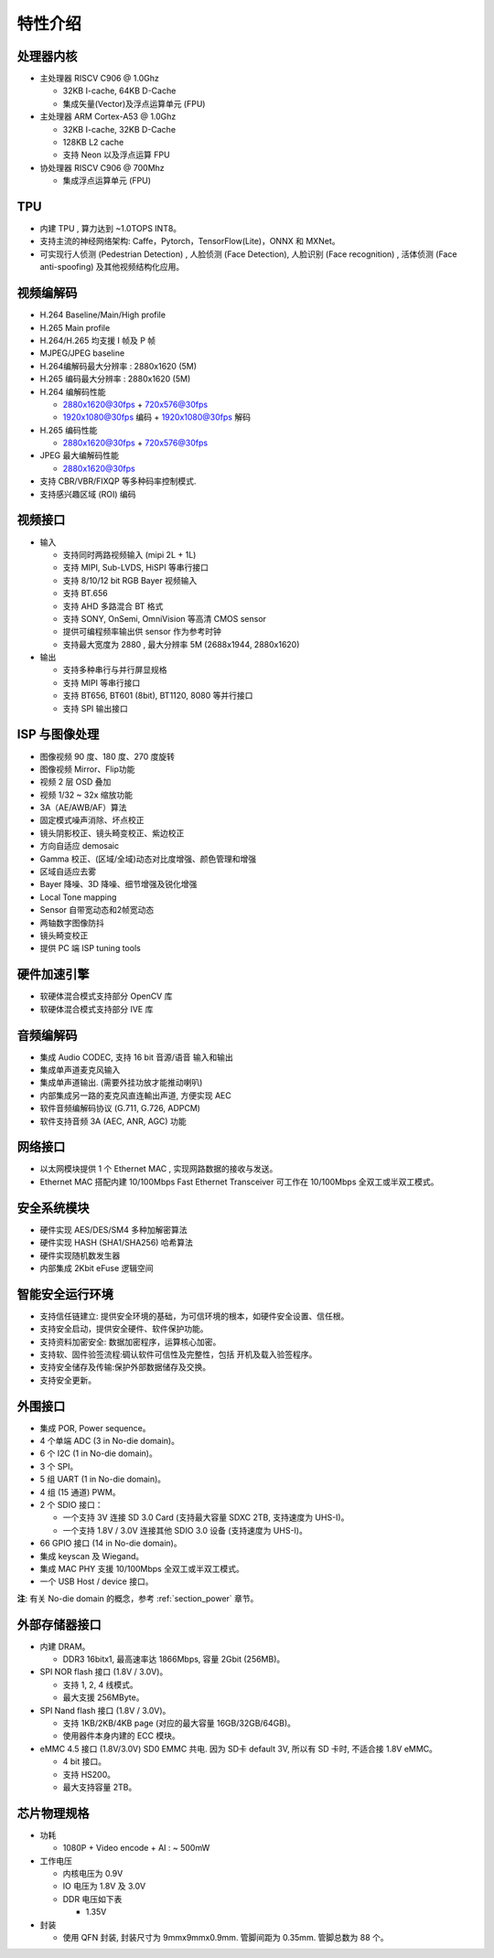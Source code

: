 特性介绍
--------

处理器内核
~~~~~~~~~~

-  主处理器 RISCV C906 @ 1.0Ghz

   -  32KB I-cache, 64KB D-Cache

   -  集成矢量(Vector)及浮点运算单元 (FPU)

-  主处理器 ARM Cortex-A53 @ 1.0Ghz

   -  32KB I-cache, 32KB D-Cache

   -  128KB L2 cache

   -  支持 Neon 以及浮点运算 FPU

-  协处理器 RISCV C906 @ 700Mhz

   -  集成浮点运算单元 (FPU)

TPU
~~~

-  内建 TPU , 算力达到 ~1.0TOPS INT8。

-  支持主流的神经网络架构: Caffe，Pytorch，TensorFlow(Lite)，ONNX 和 MXNet。

-  可实现行人侦测 (Pedestrian Detection) , 人脸侦测 (Face Detection), 人脸识别 (Face recognition) , 活体侦测 (Face anti-spoofing) 及其他视频结构化应用。

视频编解码
~~~~~~~~~~

-  H.264 Baseline/Main/High profile

-  H.265 Main profile

-  H.264/H.265 均支援 I 帧及 P 帧

-  MJPEG/JPEG baseline

-  H.264编解码最大分辨率 : 2880x1620 (5M)

-  H.265 编码最大分辨率 : 2880x1620 (5M)

-  H.264 编解码性能

   -  2880x1620@30fps + 720x576@30fps

   -  1920x1080@30fps 编码 + 1920x1080@30fps 解码

-  H.265 编码性能

   -  2880x1620@30fps + 720x576@30fps

-  JPEG 最大编解码性能

   -  2880x1620@30fps

-  支持 CBR/VBR/FIXQP 等多种码率控制模式.

-  支持感兴趣区域 (ROI) 编码

视频接口
~~~~~~~~

- 输入

  - 支持同时两路视频输入 (mipi 2L + 1L)

  - 支持 MIPI, Sub-LVDS, HiSPI 等串行接口

  - 支持 8/10/12 bit RGB Bayer 视频输入

  - 支持 BT.656

  - 支持 AHD 多路混合 BT 格式

  - 支持 SONY, OnSemi, OmniVision 等高清 CMOS sensor

  - 提供可编程频率输出供 sensor 作为参考时钟

  - 支持最大宽度为 2880 , 最大分辨率 5M (2688x1944, 2880x1620)

- 输出

  - 支持多种串行与并行屏显规格

  - 支持 MIPI 等串行接口

  - 支持 BT656, BT601 (8bit), BT1120, 8080 等并行接口

  - 支持 SPI 输出接口

ISP 与图像处理
~~~~~~~~~~~~~~

-  图像视频 90 度、180 度、270 度旋转

-  图像视频 Mirror、Flip功能

-  视频 2 层 OSD 叠加

-  视频 1/32 ~ 32x 缩放功能

-  3A（AE/AWB/AF）算法

-  固定模式噪声消除、坏点校正

-  镜头阴影校正、镜头畸变校正、紫边校正

-  方向自适应 demosaic

-  Gamma 校正、(区域/全域)动态对比度增强、颜色管理和增强

-  区域自适应去雾

-  Bayer 降噪、3D 降噪、细节增强及锐化增强

-  Local Tone mapping

-  Sensor 自带宽动态和2帧宽动态

-  两轴数字图像防抖

-  镜头畸变校正

-  提供 PC 端 ISP tuning tools

硬件加速引擎
~~~~~~~~~~~~

-  软硬体混合模式支持部分 OpenCV 库

-  软硬体混合模式支持部分 IVE 库

音频编解码
~~~~~~~~~~

-  集成 Audio CODEC, 支持 16 bit 音源/语音 输入和输出

-  集成单声道麦克风输入

-  集成单声道输出. (需要外挂功放才能推动喇叭)

-  内部集成另一路的麦克风直连輸出声道, 方便实现 AEC

-  软件音频编解码协议 (G.711, G.726, ADPCM)

-  软件支持音频 3A (AEC, ANR, AGC) 功能

网络接口
~~~~~~~~

-  以太网模块提供 1 个 Ethernet MAC , 实现网路数据的接收与发送。

-  Ethernet MAC 搭配内建 10/100Mbps Fast Ethernet Transceiver
   可工作在 10/100Mbps 全双工或半双工模式。

安全系统模块
~~~~~~~~~~~~

-  硬件实现 AES/DES/SM4 多种加解密算法

-  硬件实现 HASH (SHA1/SHA256) 哈希算法

-  硬件实现随机数发生器

-  内部集成 2Kbit eFuse 逻辑空间

智能安全运行环境
~~~~~~~~~~~~~~~~

-  支持信任链建立: 提供安全环境的基础，为可信环境的根本，如硬件安全设置、信任根。

-  支持安全启动，提供安全硬件、软件保护功能。

-  支持资料加密安全: 数据加密程序，运算核心加密。

-  支持软、固件验签流程:碉认软件可信性及完整性，包括 开机及载入验签程序。

-  支持安全储存及传输:保护外部数据储存及交换。

-  支持安全更新。

外围接口
~~~~~~~~

- 集成 POR, Power sequence。

- 4 个单端 ADC (3 in No-die domain)。

- 6 个 I2C (1 in No-die domain)。

- 3 个 SPI。

- 5 组 UART (1 in No-die domain)。

- 4 组 (15 通道) PWM。

- 2 个 SDIO 接口：

  - 一个支持 3V 连接 SD 3.0 Card (支持最大容量 SDXC 2TB, 支持速度为 UHS-I)。

  - 一个支持 1.8V / 3.0V 连接其他 SDIO 3.0 设备 (支持速度为 UHS-I)。

- 66 GPIO 接口 (14 in No-die domain)。

- 集成 keyscan 及 Wiegand。

- 集成 MAC PHY 支援 10/100Mbps 全双工或半双工模式。

- 一个 USB Host / device 接口。

**注**: 有关 No-die domain 的概念，参考 :ref:`section_power` 章节。

外部存储器接口
~~~~~~~~~~~~~~

-  内建 DRAM。

   -  DDR3 16bitx1, 最高速率达 1866Mbps, 容量 2Gbit (256MB)。

-  SPI NOR flash 接口 (1.8V / 3.0V)。

   -  支持 1, 2, 4 线模式。

   -  最大支援 256MByte。

-  SPI Nand flash 接口 (1.8V / 3.0V)。

   -  支持 1KB/2KB/4KB page (对应的最大容量 16GB/32GB/64GB)。

   -  使用器件本身内建的 ECC 模块。

-  eMMC 4.5 接口 (1.8V/3.0V) SD0 EMMC 共电. 因为 SD卡 default 3V, 所以有 SD 卡时, 不适合接 1.8V eMMC。

   -  4 bit 接口。

   -  支持 HS200。

   -  最大支持容量 2TB。

芯片物理规格
~~~~~~~~~~~~

-  功耗

   -  1080P + Video encode + AI : ~ 500mW

-  工作电压

   -  内核电压为 0.9V

   -  IO 电压为 1.8V 及 3.0V

   -  DDR 电压如下表

      -  1.35V

-  封装

   -  使用 QFN 封装, 封装尺寸为 9mmx9mmx0.9mm. 管脚间距为 0.35mm. 管脚总数为 88 个。
